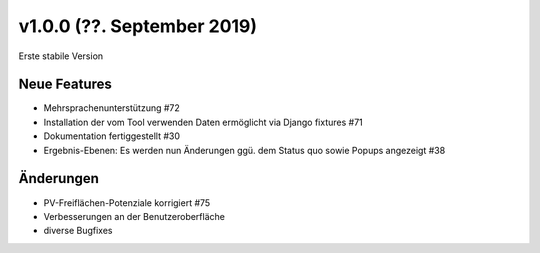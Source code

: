 v1.0.0 (??. September 2019)
...........................

Erste stabile Version

Neue Features
~~~~~~~~~~~~~

- Mehrsprachenunterstützung #72
- Installation der vom Tool verwenden Daten ermöglicht via Django fixtures #71
- Dokumentation fertiggestellt #30
- Ergebnis-Ebenen: Es werden nun Änderungen ggü. dem Status quo sowie Popups angezeigt #38

Änderungen
~~~~~~~~~~

- PV-Freiflächen-Potenziale korrigiert #75
- Verbesserungen an der Benutzeroberfläche
- diverse Bugfixes
